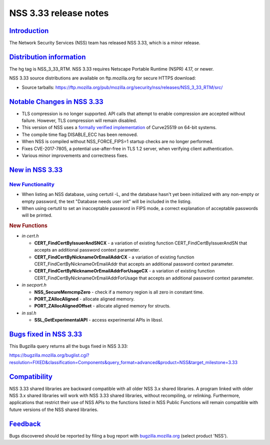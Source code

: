 .. _mozilla_projects_nss_nss_3_33_release_notes:

NSS 3.33 release notes
======================

`Introduction <#introduction>`__
--------------------------------

.. container::

   The Network Security Services (NSS) team has released NSS 3.33, which is a minor release.

.. _distribution_information:

`Distribution information <#distribution_information>`__
--------------------------------------------------------

.. container::

   The hg tag is NSS_3_33_RTM. NSS 3.33 requires Netscape Portable Runtime (NSPR) 4.17, or newer.

   NSS 3.33 source distributions are available on ftp.mozilla.org for secure HTTPS download:

   -  Source tarballs:
      https://ftp.mozilla.org/pub/mozilla.org/security/nss/releases/NSS_3_33_RTM/src/

.. _notable_changes_in_nss_3.33:

`Notable Changes in NSS 3.33 <#notable_changes_in_nss_3.33>`__
--------------------------------------------------------------

.. container::

   -  TLS compression is no longer supported. API calls that attempt to enable compression are
      accepted without failure. However, TLS compression will remain disabled.
   -  This version of NSS uses a `formally verified
      implementation <https://blog.mozilla.org/security/2017/09/13/verified-cryptography-firefox-57/>`__
      of Curve25519 on 64-bit systems.
   -  The compile time flag DISABLE_ECC has been removed.
   -  When NSS is compiled without NSS_FORCE_FIPS=1 startup checks are no longer performed.
   -  Fixes CVE-2017-7805, a potential use-after-free in TLS 1.2 server, when verifying client
      authentication.
   -  Various minor improvements and correctness fixes.

.. _new_in_nss_3.33:

`New in NSS 3.33 <#new_in_nss_3.33>`__
--------------------------------------

.. _new_functionality:

`New Functionality <#new_functionality>`__
~~~~~~~~~~~~~~~~~~~~~~~~~~~~~~~~~~~~~~~~~~

.. container::

   -  When listing an NSS database, using certutil -L, and the database hasn't yet been initialized
      with any non-empty or empty password, the text "Database needs user init" will be included in
      the listing.
   -  When using certutil to set an inacceptable password in FIPS mode, a correct explanation of
      acceptable passwords will be printed.

   .. rubric:: New Functions
      :name: new_functions

   -  *in cert.h*

      -  **CERT_FindCertByIssuerAndSNCX** - a variation of existing function
         CERT_FindCertByIssuerAndSN that accepts an additional password context parameter.
      -  **CERT_FindCertByNicknameOrEmailAddrCX** - a variation of existing function
         CERT_FindCertByNicknameOrEmailAddr that accepts an additional password context parameter.
      -  **CERT_FindCertByNicknameOrEmailAddrForUsageCX** - a variation of existing function
         CERT_FindCertByNicknameOrEmailAddrForUsage that accepts an additional password context
         parameter.

   -  *in secport.h*

      -  **NSS_SecureMemcmpZero** - check if a memory region is all zero in constant time.
      -  **PORT_ZAllocAligned** - allocate aligned memory.
      -  **PORT_ZAllocAlignedOffset** - allocate aligned memory for structs.

   -  *in ssl.h*

      -  **SSL_GetExperimentalAPI** - access experimental APIs in libssl.

.. _bugs_fixed_in_nss_3.33:

`Bugs fixed in NSS 3.33 <#bugs_fixed_in_nss_3.33>`__
----------------------------------------------------

.. container::

   This Bugzilla query returns all the bugs fixed in NSS 3.33:

   https://bugzilla.mozilla.org/buglist.cgi?resolution=FIXED&classification=Components&query_format=advanced&product=NSS&target_milestone=3.33

`Compatibility <#compatibility>`__
----------------------------------

.. container::

   NSS 3.33 shared libraries are backward compatible with all older NSS 3.x shared libraries. A
   program linked with older NSS 3.x shared libraries will work with NSS 3.33 shared libraries,
   without recompiling, or relinking. Furthermore, applications that restrict their use of NSS APIs
   to the functions listed in NSS Public Functions will remain compatible with future versions of
   the NSS shared libraries.

`Feedback <#feedback>`__
------------------------

.. container::

   Bugs discovered should be reported by filing a bug report with
   `bugzilla.mozilla.org <https://bugzilla.mozilla.org/enter_bug.cgi?product=NSS>`__ (select product
   'NSS').